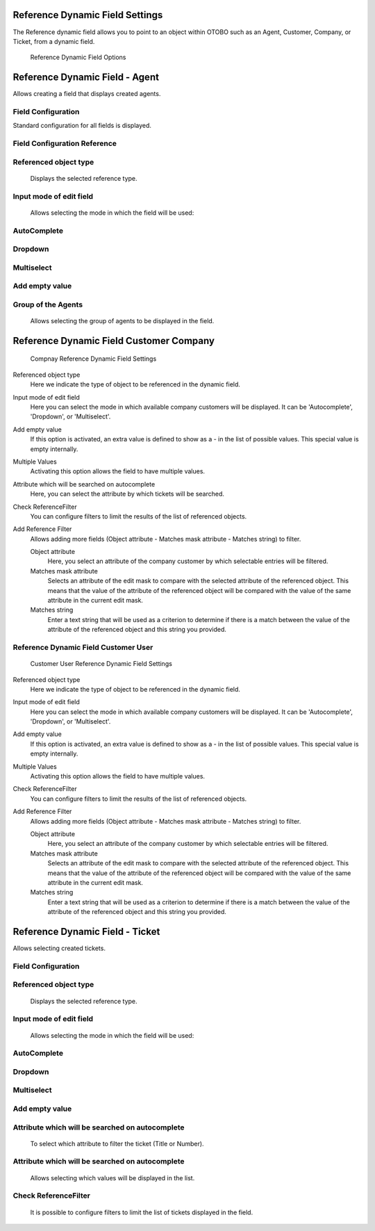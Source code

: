 Reference Dynamic Field Settings
~~~~~~~~~~~~~~~~~~~~~~~~~~~~~~~~~~~~~~~~

The Reference dynamic field allows you to point to an object within OTOBO such as an Agent, Customer, Company, or Ticket, from a dynamic field.

.. figure:: images/dynamic-field-reference-options.png
   :alt: Reference Dynamic Field Options

   Reference Dynamic Field Options


Reference Dynamic Field  -  Agent 
~~~~~~~~~~~~~~~~~~~~~~~~~~~~~~~~~~~~~~~~

Allows creating a field that displays created agents.

Field Configuration
------------------------
Standard configuration for all fields is displayed.

.. figure:: images/FieldConfiguration_1.jpg
   :alt: General dynamic field configuration

Field Configuration Reference
------------------------------------
.. figure:: images/FieldConfigurationReference.jpg
   :alt: Field configuration Reference Agent

Referenced object type
------------------------------------
    Displays the selected reference type.

Input mode of edit field
------------------------------------
    Allows selecting the mode in which the field will be used:

AutoComplete
------------------------------------
.. figure:: images/Autocomplete_1.jpg
   :alt: Configuration Autocomplete 

    Autocompletes values as they match the characters used.

.. figure:: images/Autocomplete_2.jpg
   :alt: Display Autocomplete 

Dropdown
------------------------------------
.. figure:: images/Dropdown_1.jpg
   :alt: Configuration Dropdown 

    Displays field values as a dropdown type.

.. figure:: images/Dropdown_2.jpg
   :alt: Display Dropdown 


Multiselect
------------------------------------
.. figure:: images/Multiselect_1.jpg
   :alt: Configuration Multiselect

    Allows selecting multiple values for the field.

.. figure:: images/Multiselect_2.jpg  
   :alt: Display Multiselect


Add empty value
------------------------------------
.. figure:: images/AddEmptyValue_1.jpg
   :alt: Configuration AddEmptyValue

    Selecting Yes in this option allows the field to be empty.
.. figure:: images/AddEmptyValue_2.jpg
   :alt: Display AddEmptyValue yes

    Selecting No in this option does not allow the field to be empty.
.. figure:: images/AddEmptyValue_3.jpg
   :alt: Display AddEmptyValue no


Group of the Agents
------------------------------------
    Allows selecting the group of agents to be displayed in the field.
.. figure:: images/GroupAgents.jpg
   :alt: Configuration GroupAgents


Reference Dynamic Field Customer Company
~~~~~~~~~~~~~~~~~~~

.. figure:: images/dynamic-field-reference-company.png
   :alt: Compnay Reference Dynamic Field Settings

   Compnay Reference Dynamic Field Settings

Referenced object type
   Here we indicate the type of object to be referenced in the dynamic field.

Input mode of edit field
   Here you can select the mode in which available company customers will be displayed. It can be 'Autocomplete', 'Dropdown', or 'Multiselect'.

Add empty value
  If this option is activated, an extra value is defined to show as a - in the list of possible values. This special value is empty internally.

Multiple Values
  Activating this option allows the field to have multiple values.

Attribute which will be searched on autocomplete
  Here, you can select the attribute by which tickets will be searched.

Check ReferenceFilter
  You can configure filters to limit the results of the list of referenced objects.

Add Reference Filter
  Allows adding more fields (Object attribute - Matches mask attribute - Matches string) to filter.

  Object attribute
    Here, you select an attribute of the company customer by which selectable entries will be filtered.

  Matches mask attribute
    Selects an attribute of the edit mask to compare with the selected attribute of the referenced object. This means that the value of the attribute of the referenced object will be compared with the value of the same attribute in the current edit mask.

  Matches string
    Enter a text string that will be used as a criterion to determine if there is a match between the value of the attribute of the referenced object and this string you provided.


Reference Dynamic Field Customer User
------------------------

.. figure:: images/dynamic-field-reference-customer-user.png
   :alt: Customer User Reference Dynamic Field Settings

   Customer User Reference Dynamic Field Settings

Referenced object type
   Here we indicate the type of object to be referenced in the dynamic field.

Input mode of edit field
   Here you can select the mode in which available company customers will be displayed. It can be 'Autocomplete', 'Dropdown', or 'Multiselect'.

Add empty value
  If this option is activated, an extra value is defined to show as a - in the list of possible values. This special value is empty internally.

Multiple Values
  Activating this option allows the field to have multiple values.

Check ReferenceFilter
  You can configure filters to limit the results of the list of referenced objects.

Add Reference Filter
  Allows adding more fields (Object attribute - Matches mask attribute - Matches string) to filter.

  Object attribute
    Here, you select an attribute of the company customer by which selectable entries will be filtered.

  Matches mask attribute
    Selects an attribute of the edit mask to compare with the selected attribute of the referenced object. This means that the value of the attribute of the referenced object will be compared with the value of the same attribute in the current edit mask.

  Matches string
    Enter a text string that will be used as a criterion to determine if there is a match between the value of the attribute of the referenced object and this string you provided.



Reference Dynamic Field -  Ticket
~~~~~~~~~~~~~~~~~~~~~~~~~~~~~~~~~~~~~~~~~~~~
Allows selecting created tickets.

Field Configuration
------------------------

.. figure:: images/FieldConfigurationTk.jpg
   :alt: Field configuration Reference Ticket
   

Referenced object type
------------------------
    Displays the selected reference type.

Input mode of edit field
------------------------
    Allows selecting the mode in which the field will be used:

AutoComplete
------------------------
.. figure:: images/Autocomplete_1Tk.jpg
   :alt: Configuration Autocomplete Ticket 

    Autocompletes values as they match the characters used.

.. figure:: images/Autocomplete_2Tk.jpg
   :alt: Display Autocomplete Ticket


Dropdown
------------------------
.. figure:: images/Dropdown_1Tk.jpg
   :alt: Configuration Dropdown Ticket

    Displays field values as a dropdown type.

.. figure:: images/Dropdown_2Tk.jpg
   :alt: Display Dropdown Ticket


Multiselect
------------------------
.. figure:: images/Multiselect_1Tk.jpg
   :alt: Configuration Multiselect Ticket

    Allows selecting multiple values for the field.

.. figure:: images/Multiselect_2Tk.jpg
   :alt: Display Multiselect Ticket


Add empty value
------------------------
.. figure:: images/AddEmptyValue_1Tk.jpg
   :alt: Configuration AddEmptyValue Ticket

    Selecting Yes in this option allows the field to be empty.
.. figure:: images/AddEmptyValue_2Tk.jpg
   :alt: Display AddEmptyValue Ticket yes

    Selecting No in this option does not allow the field to be empty.
.. figure:: images/AddEmptyValue_3Tk.jpg
   :alt: Display AddEmptyValue Ticket no


Attribute which will be searched on autocomplete
------------------------------------------------------------------------
    To select which attribute to filter the ticket (Title or Number).
.. figure:: images/Attribute_1.jpg
   :alt: Configuration Attribute (Title or Number)


Attribute which will be searched on autocomplete
------------------------------------------------------------------------
    Allows selecting which values will be displayed in the list.
.. figure:: images/Attribute_2.jpg
   :alt: Configuration Attribute which will be searched on autocomplete


Check ReferenceFilter
------------------------
    It is possible to configure filters to limit the list of tickets displayed in the field.
.. figure:: images/ReferenceFilter.jpg
   :alt: Configuration ReferenceFilter

    Object attribute
    
        Allows selecting a property of the ticket that you want to use to filter the entries displayed in the field.

    Matches mask attribute
        Selects an attribute of the edit mask to compare with the selected attribute of the referenced object. This means that the value of the attribute of the referenced object will be compared with the value of the same attribute in the current edit mask.

    Matches string
        Enter a string of text that will be used as a criterion to determine if there is a match between the value of the attribute of the referenced object and this string you provided.

    Add Reference Filter
        Allows adding more fields (Object attribute - Matches mask attribute - Matches string) for filtering.
